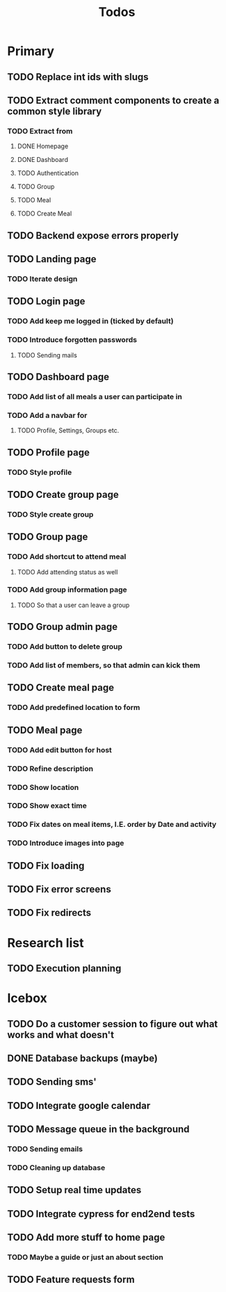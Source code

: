 #+TITLE: Todos

* Primary
** TODO Replace int ids with slugs

** TODO Extract comment components to create a common style library
*** TODO Extract from
**** DONE Homepage
**** DONE Dashboard
**** TODO Authentication
**** TODO Group
**** TODO Meal
**** TODO Create Meal

** TODO Backend expose errors properly

** TODO Landing page
*** TODO Iterate design

** TODO Login page
*** TODO Add keep me logged in (ticked by default)
*** TODO Introduce forgotten passwords
**** TODO Sending mails

** TODO Dashboard page
*** TODO Add list of all meals a user can participate in
*** TODO Add a navbar for
**** TODO Profile, Settings, Groups etc.

** TODO Profile page
*** TODO Style profile

** TODO Create group page
*** TODO Style create group

** TODO Group page
*** TODO Add shortcut to attend meal
**** TODO Add attending status as well
*** TODO Add group information page
**** TODO So that a user can leave a group

** TODO Group admin page
*** TODO Add button to delete group
*** TODO Add list of members, so that admin can kick them

** TODO Create meal page
*** TODO Add predefined location to form

** TODO Meal page
*** TODO Add edit button for host
*** TODO Refine description
*** TODO Show location
*** TODO Show exact time
*** TODO Fix dates on meal items, I.E. order by Date and activity
*** TODO Introduce images into page

** TODO Fix loading
** TODO Fix error screens
** TODO Fix redirects

* Research list
** TODO Execution planning

* Icebox
** TODO Do a customer session to figure out what works and what doesn't
** DONE Database backups (maybe)
** TODO Sending sms'
** TODO Integrate google calendar
** TODO Message queue in the background
*** TODO Sending emails
*** TODO Cleaning up database
** TODO Setup real time updates
** TODO Integrate cypress for end2end tests
** TODO Add more stuff to home page
*** TODO Maybe a guide or just an about section
** TODO Feature requests form
